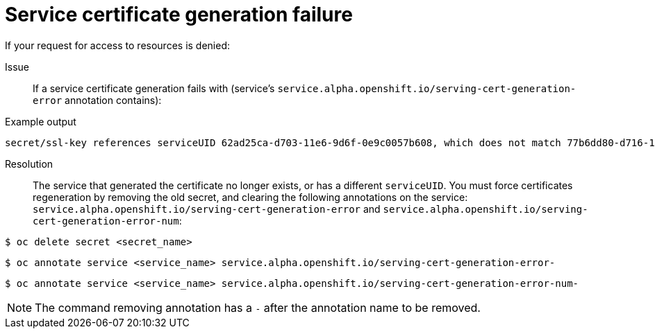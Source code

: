 // Module included in the following assemblies:
//
// *builds/troubleshooting-builds.adoc

[id="builds-troubleshooting-service-certificate-generation_{context}"]
= Service certificate generation failure

[role="_abstract"]
If your request for access to resources is denied:

Issue::
If a service certificate generation fails with (service's `service.alpha.openshift.io/serving-cert-generation-error` annotation contains):

.Example output
[source,terminal]
----
secret/ssl-key references serviceUID 62ad25ca-d703-11e6-9d6f-0e9c0057b608, which does not match 77b6dd80-d716-11e6-9d6f-0e9c0057b60
----

Resolution::
The service that generated the certificate no longer exists, or has a different `serviceUID`. You must force certificates regeneration by removing the old secret, and clearing the following annotations on the service: `service.alpha.openshift.io/serving-cert-generation-error` and `service.alpha.openshift.io/serving-cert-generation-error-num`:

[source,terminal]
----
$ oc delete secret <secret_name>
----

[source,terminal]
----
$ oc annotate service <service_name> service.alpha.openshift.io/serving-cert-generation-error-
----

[source,terminal]
----
$ oc annotate service <service_name> service.alpha.openshift.io/serving-cert-generation-error-num-
----

[NOTE]
====
The command removing annotation has a `-` after the annotation name to be
removed.
====
